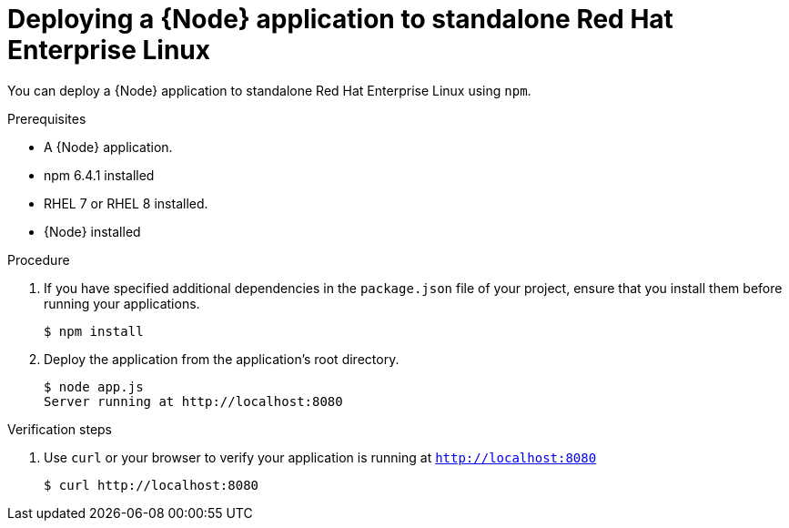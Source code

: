 [id='deploying-a-node-js-application-to-standalone-red-hat-enterprise-linux_{context}']
= Deploying a {Node} application to standalone Red Hat Enterprise Linux

You can deploy a {Node} application to standalone Red Hat Enterprise Linux using `npm`.

.Prerequisites

* A {Node} application.
* npm 6.4.1 installed
* RHEL 7 or RHEL 8 installed.
* {Node} installed


.Procedure

. If you have specified additional dependencies in the `package.json` file of your project, ensure that you install them before running your applications.
+
[source,bash,options="nowrap",subs="attributes+"]
----
$ npm install
----

. Deploy the application from the application's root directory.
+
[source,bash,options="nowrap",subs="attributes+"]
----
$ node app.js
Server running at http://localhost:8080
----

.Verification steps

. Use `curl` or your browser to verify your application is running at `http://localhost:8080`
+
[source,bash,options="nowrap"]
----
$ curl http://localhost:8080
----
